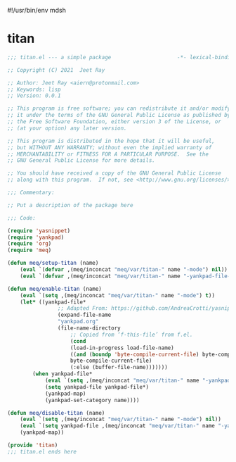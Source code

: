 #!/usr/bin/env mdsh
#+property: header-args -n -r -l "[{(<%s>)}]" :tangle-mode (identity 0444) :noweb yes :mkdirp yes
#+startup: show3levels

* titan

#+begin_src emacs-lisp :tangle titan.el
;;; titan.el --- a simple package                     -*- lexical-binding: t; -*-

;; Copyright (C) 2021  Jeet Ray

;; Author: Jeet Ray <aiern@protonmail.com>
;; Keywords: lisp
;; Version: 0.0.1

;; This program is free software; you can redistribute it and/or modify
;; it under the terms of the GNU General Public License as published by
;; the Free Software Foundation, either version 3 of the License, or
;; (at your option) any later version.

;; This program is distributed in the hope that it will be useful,
;; but WITHOUT ANY WARRANTY; without even the implied warranty of
;; MERCHANTABILITY or FITNESS FOR A PARTICULAR PURPOSE.  See the
;; GNU General Public License for more details.

;; You should have received a copy of the GNU General Public License
;; along with this program.  If not, see <http://www.gnu.org/licenses/>.

;;; Commentary:

;; Put a description of the package here

;;; Code:

(require 'yasnippet)
(require 'yankpad)
(require 'org)
(require 'meq)

(defun meq/setup-titan (name)
    (eval `(defvar ,(meq/inconcat "meq/var/titan-" name "-mode") nil))
    (eval `(defvar ,(meq/inconcat "meq/var/titan-" name "-yankpad-file-backup") nil)))

(defun meq/enable-titan (name)
    (eval `(setq ,(meq/inconcat "meq/var/titan-" name "-mode") t))
    (let* ((yankpad-file*
                ;; Adapted From: https://github.com/AndreaCrotti/yasnippet-snippets/blob/master/yasnippet-snippets.el#L35
                (expand-file-name
                "yankpad.org"
                (file-name-directory
                    ;; Copied from ‘f-this-file’ from f.el.
                    (cond
                    (load-in-progress load-file-name)
                    ((and (boundp 'byte-compile-current-file) byte-compile-current-file)
                    byte-compile-current-file)
                    (:else (buffer-file-name)))))))
        (when yankpad-file*
            (eval `(setq ,(meq/inconcat "meq/var/titan-" name "-yankpad-file-backup") yankpad-file))
            (setq yankpad-file yankpad-file*)
            (yankpad-map)
            (yankpad-set-category name))))

(defun meq/disable-titan (name)
    (eval `(setq ,(meq/inconcat "meq/var/titan-" name "-mode") nil))
    (eval `(setq yankpad-file ,(meq/inconcat "meq/var/titan-" name "-yankpad-file-backup")))
    (yankpad-map))

(provide 'titan)
;;; titan.el ends here
#+end_src